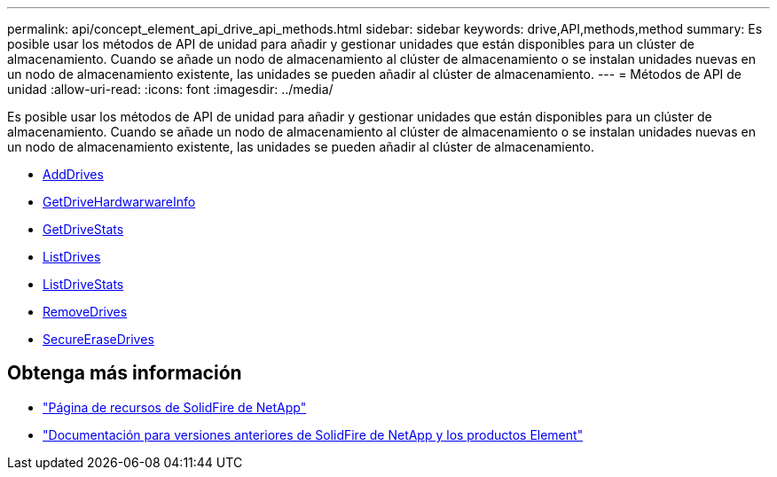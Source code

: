 ---
permalink: api/concept_element_api_drive_api_methods.html 
sidebar: sidebar 
keywords: drive,API,methods,method 
summary: Es posible usar los métodos de API de unidad para añadir y gestionar unidades que están disponibles para un clúster de almacenamiento. Cuando se añade un nodo de almacenamiento al clúster de almacenamiento o se instalan unidades nuevas en un nodo de almacenamiento existente, las unidades se pueden añadir al clúster de almacenamiento. 
---
= Métodos de API de unidad
:allow-uri-read: 
:icons: font
:imagesdir: ../media/


[role="lead"]
Es posible usar los métodos de API de unidad para añadir y gestionar unidades que están disponibles para un clúster de almacenamiento. Cuando se añade un nodo de almacenamiento al clúster de almacenamiento o se instalan unidades nuevas en un nodo de almacenamiento existente, las unidades se pueden añadir al clúster de almacenamiento.

* xref:reference_element_api_adddrives.adoc[AddDrives]
* xref:reference_element_api_getdrivehardwareinfo.adoc[GetDriveHardwarwareInfo]
* xref:reference_element_api_getdrivestats.adoc[GetDriveStats]
* xref:reference_element_api_listdrives.adoc[ListDrives]
* xref:reference_element_api_listdrivestats.adoc[ListDriveStats]
* xref:reference_element_api_removedrives.adoc[RemoveDrives]
* xref:reference_element_api_secureerasedrives.adoc[SecureEraseDrives]




== Obtenga más información

* https://www.netapp.com/data-storage/solidfire/documentation/["Página de recursos de SolidFire de NetApp"^]
* https://docs.netapp.com/sfe-122/topic/com.netapp.ndc.sfe-vers/GUID-B1944B0E-B335-4E0B-B9F1-E960BF32AE56.html["Documentación para versiones anteriores de SolidFire de NetApp y los productos Element"^]


